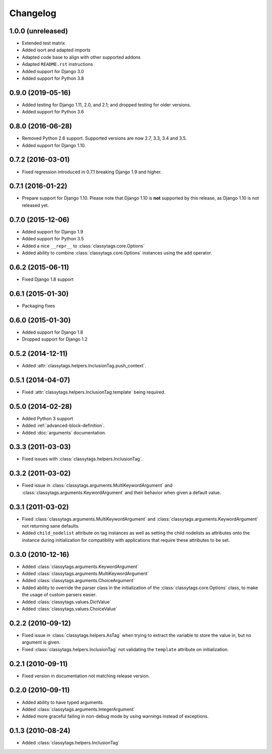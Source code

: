 =========
Changelog
=========


1.0.0 (unreleased)
==================

* Extended test matrix
* Added isort and adapted imports
* Adapted code base to align with other supported addons
* Adapted ``README.rst`` instructions
* Added support for Django 3.0
* Added support for Python 3.8


0.9.0 (2019-05-16)
==================

* Added testing for Django 1.11, 2.0, and 2.1; and dropped testing for older
  versions.
* Added support for Python 3.6


0.8.0 (2016-06-28)
==================

* Removed Python 2.6 support. Supported versions are now 2.7, 3.3, 3.4 and 3.5.
* Added support for Django 1.10.


0.7.2 (2016-03-01)
==================

* Fixed regression introduced in 0.7.1 breaking Django 1.9 and higher.


0.7.1 (2016-01-22)
==================

* Prepare support for Django 1.10. Please note that Django 1.10 is **not**
  supported by this release, as Django 1.10 is not released yet.


0.7.0 (2015-12-06)
==================

* Added support for Django 1.9
* Added support for Python 3.5
* Added a nice ``__repr__`` to :class:`classytags.core.Options`
* Added ability to combine :class:`classytags.core.Options` instances using the
  add operator.


0.6.2 (2015-06-11)
==================

* Fixed Django 1.8 support


0.6.1 (2015-01-30)
==================

* Packaging fixes


0.6.0 (2015-01-30)
==================

* Added support for Django 1.8
* Dropped support for Django 1.2


0.5.2 (2014-12-11)
==================

* Added :attr:`classytags.helpers.InclusionTag.push_context`.


0.5.1 (2014-04-07)
==================

* Fixed :attr:`classytags.helpers.InclusionTag.template` being required.


0.5.0 (2014-02-28)
==================

* Added Python 3 support
* Added :ref:`advanced-block-definition`.
* Added :doc:`arguments` documentation.


0.3.3 (2011-03-03)
==================

* Fixed issues with :class:`classytags.helpers.InclusionTag`.


0.3.2 (2011-03-02)
==================

* Fixed issue in :class:`classytags.arguments.MultiKeywordArgument` and
  :class:`classytags.arguments.KeywordArgument` and their behavior when given
  a default value.


0.3.1 (2011-03-02)
==================

* Fixed :class:`classytags.arguments.MultiKeywordArgument` and
  :class:`classytags.arguments.KeywordArgument` not returning sane defaults.
* Added ``child_nodelist`` attribute on tag instances as well as setting the
  child nodelists as attributes onto the instance during initialization for
  compatiblity with applications that require these attributes to be set.


0.3.0 (2010-12-16)
==================

* Added :class:`classytags.arguments.KeywordArgument`
* Added :class:`classytags.arguments.MultiKeywordArgument`
* Added :class:`classytags.arguments.ChoiceArgument`
* Added ability to override the parser class in the initialization of the
  :class:`classytags.core.Options` class, to make the usage of custom parsers
  easier.
* Added :class:`classytags.values.DictValue`
* Added :class:`classytags.values.ChoiceValue`


0.2.2 (2010-09-12)
==================

* Fixed issue in :class:`classytags.helpers.AsTag` when trying to extract the
  variable to store the value in, but no argument is given.
* Fixed :class:`classytags.helpers.InclusionTag` not validating the ``template``
  attribute on initialization.


0.2.1 (2010-09-11)
==================

* Fixed version in documentation not matching release version.


0.2.0 (2010-09-11)
==================

* Added ability to have typed arguments.
* Added :class:`classytags.arguments.IntegerArgument`
* Added more graceful failing in non-debug mode by using warnings instead of
  exceptions.


0.1.3 (2010-08-24)
==================

* Added :class:`classytags.helpers.InclusionTag`
